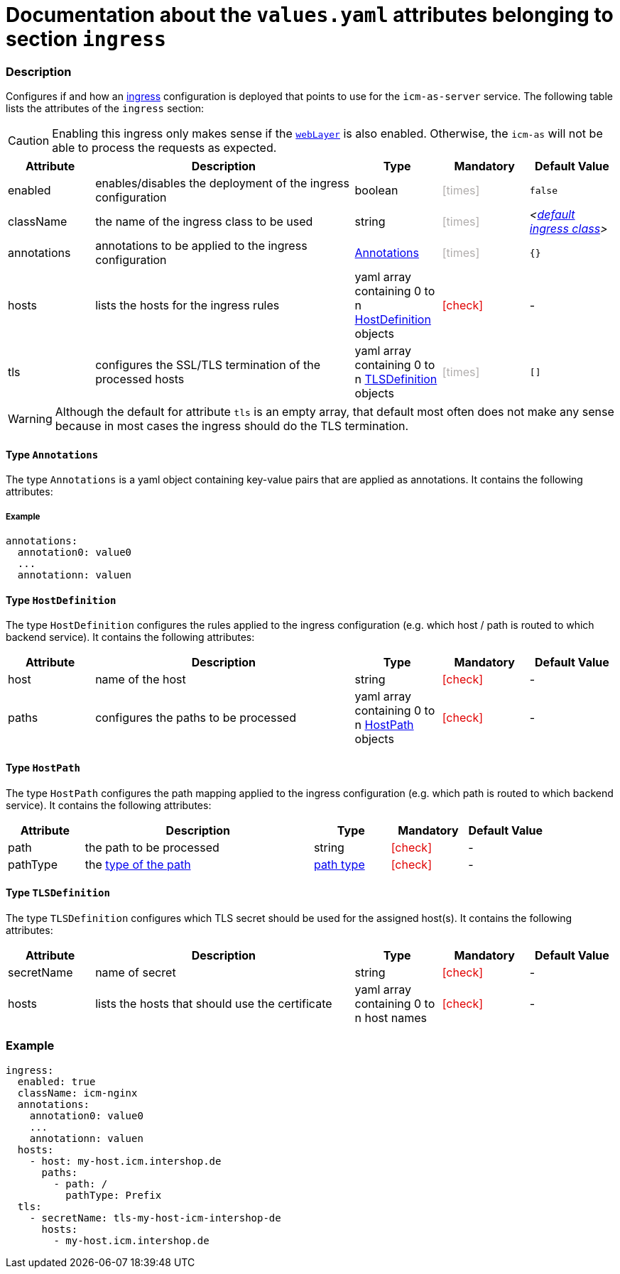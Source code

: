 = Documentation about the `values.yaml` attributes belonging to section `ingress`
// GitHub issue: https://github.com/github/markup/issues/1095

:icons: font

ifdef::backend-html5[]
++++
<style>
.mand {
  color: #e00000;
}
.opt {
  color: #b0adac;
}
.cond {
  color: #FFDC00;
}
.tag-audience {
  font-style: italic;
}
.tag-audience::before {
  content: "@Target Audience: ";
}
.tag-since {
  font-style: italic;
}
.tag-since::before {
  content: "@Since: ";
}
.tag-deprecated {
  font-style: italic;
}
.tag-deprecated::before {
  content: "@Deprecated: ";
}
.placeholder {
  font-style: italic;
}
.placeholder::before {
  content: "<";
}
.placeholder::after {
  content: ">";
}
</style>
++++
endif::[]

:mandatory: icon:check[role="mand"]
:optional: icon:times[role="opt"]
:conditional: icon:question[role="cond"]


=== Description

Configures if and how an https://kubernetes.io/docs/concepts/services-networking/ingress/[ingress] configuration is deployed that points to use for the `icm-as-server` service. The following table lists the attributes of the `ingress` section:

[CAUTION]
====
Enabling this ingress only makes sense if the link:web-layer.asciidoc[`webLayer`] is also enabled. Otherwise, the `icm-as` will not be able to process the requests as expected.
====

[cols="1,3,1,1,1",options="header"]
|===
|Attribute |Description |Type |Mandatory |Default Value
|enabled|enables/disables the deployment of the ingress configuration|boolean|{optional}|`false`
|className|the name of the ingress class to be used|string|{optional}|[.placeholder]#https://kubernetes.io/docs/concepts/services-networking/ingress/#default-ingress-class[default ingress class]#
|annotations|annotations to be applied to the ingress configuration|<<_annotations,Annotations>>|{optional}|`{}`
|hosts|lists the hosts for the ingress rules|yaml array containing 0 to n <<_hostDefinition,HostDefinition>> objects|{mandatory}|-
|tls|configures the SSL/TLS termination of the processed hosts|yaml array containing 0 to n <<_tlsDefinition,TLSDefinition>> objects|{optional}|`[]`
|===

[WARNING]
====
Although the default for attribute `tls` is an empty array, that default most often does not make any sense because in most cases the ingress should do the TLS termination.
====

[#_annotations]
==== Type `Annotations`

The type `Annotations` is a yaml object containing key-value pairs that are applied as annotations. It contains the following attributes:

===== Example
[source,yaml]
----
annotations:
  annotation0: value0
  ...
  annotationn: valuen
----

[#_hostDefinition]
==== Type `HostDefinition`

The type `HostDefinition` configures the rules applied to the ingress configuration (e.g. which host / path is routed to which backend service). It contains the following attributes:

[cols="1,3,1,1,1",options="header"]
|===
|Attribute |Description |Type |Mandatory |Default Value
|host|name of the host|string|{mandatory}|-
|paths|configures the paths to be processed|yaml array containing 0 to n <<_hostPath,HostPath>> objects|{mandatory}|-
|===

[#_hostPath]
==== Type `HostPath`

The type `HostPath` configures the path mapping applied to the ingress configuration (e.g. which path is routed to which backend service). It contains the following attributes:

[cols="1,3,1,1,1",options="header"]
|===
|Attribute |Description |Type |Mandatory |Default Value
|path|the path to be processed|string|{mandatory}|-
|pathType|the https://kubernetes.io/docs/concepts/services-networking/ingress/#path-types[type of the path]|https://kubernetes.io/docs/concepts/services-networking/ingress/#path-types[path type]|{mandatory}|-
|===

[#_tlsDefinition]
==== Type `TLSDefinition`

The type `TLSDefinition` configures which TLS secret should be used for the assigned host(s). It contains the following attributes:

[cols="1,3,1,1,1",options="header"]
|===
|Attribute |Description |Type |Mandatory |Default Value
|secretName|name of secret|string|{mandatory}|-
|hosts|lists the hosts that should use the certificate|yaml array containing 0 to n host names|{mandatory}|-
|===

=== Example

[source,yaml]
----
ingress:
  enabled: true
  className: icm-nginx
  annotations:
    annotation0: value0
    ...
    annotationn: valuen
  hosts:
    - host: my-host.icm.intershop.de
      paths:
        - path: /
          pathType: Prefix
  tls:
    - secretName: tls-my-host-icm-intershop-de
      hosts:
        - my-host.icm.intershop.de
----

